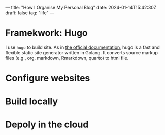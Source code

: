 ---
title: "How I Organise My Personal Blog"
date: 2024-01-14T15:42:30Z
draft: false
tag: "life"
---

* Framekwork: Hugo
I use =hugo= to build site. As in [[https://gohugo.io/getting-started/quick-start/][the official documentation]], hugo is a fast and flexible static site generator written in Golang.
It converts source markup files (e.g., org, markdown, Rmarkdown, quarto) to html file.

* Configure websites

* Build locally

* Depoly in the cloud
